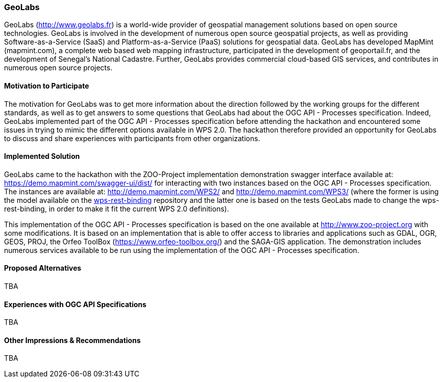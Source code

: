 [[GeoLabs]]
=== GeoLabs

GeoLabs (http://www.geolabs.fr) is a world-wide provider of geospatial management solutions based on open source technologies. GeoLabs is involved in the development of numerous open source geospatial projects, as well as providing Software-as-a-Service (SaaS) and Platform-as-a-Service (PaaS) solutions for geospatial data. GeoLabs has developed MapMint (mapmint.com), a complete web based web mapping infrastructure, participated in the development of geoportail.fr, and the development of Senegal’s National Cadastre. Further, GeoLabs provides commercial cloud-based GIS services, and contributes in numerous open source projects.

==== Motivation to Participate

The motivation for GeoLabs was to get more information about the direction followed by the working groups for the different standards, as well as to get answers to some questions that GeoLabs had about the OGC API - Processes specification. Indeed, GeoLabs implemented part of the OGC API - Processes specification before attending the hackathon and encountered some issues in trying to mimic the different options available in WPS 2.0. The hackathon therefore provided an opportunity for GeoLabs to discuss and share experiences with participants from other organizations.

==== Implemented Solution

GeoLabs came to the hackathon with the ZOO-Project implementation demonstration swagger interface available at: https://demo.mapmint.com/swagger-ui/dist/ for interacting with two instances based on the OGC API - Processes specification. The instances are available at: http://demo.mapmint.com/WPS2/ and  http://demo.mapmint.com/WPS3/ (where the former is using the model available on the https://github.com/opengeospatial/wps-rest-binding[wps-rest-binding] repository and the latter one is based on the tests GeoLabs made to change the wps-rest-binding, in order to make it fit the current WPS 2.0 definitions).

This implementation of the OGC API - Processes specification is based on the one available at http://www.zoo-project.org with some modifications. It is based on an implementation that is able to offer access to libraries and applications such as GDAL, OGR, GEOS, PROJ,  the Orfeo ToolBox (https://www.orfeo-toolbox.org/) and the SAGA-GIS application. The demonstration includes numerous services available to be run using the implementation of the OGC API - Processes specification.

==== Proposed Alternatives

TBA

==== Experiences with OGC API Specifications

TBA

==== Other Impressions & Recommendations

TBA
